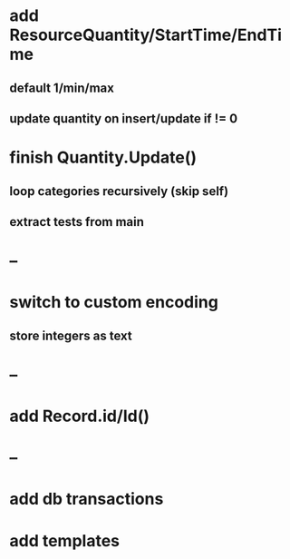 * add ResourceQuantity/StartTime/EndTime
** default 1/min/max
** update quantity on insert/update if != 0
* finish Quantity.Update()
** loop categories recursively (skip self)
** extract tests from main
* --
* switch to custom encoding
** store integers as text
* --
* add Record.id/Id()
* --
* add db transactions
* add templates

